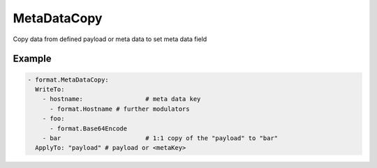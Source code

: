 .. Autogenerated by Gollum RST generator (docs/generator/*.go)

MetaDataCopy
============

Copy data from defined payload or meta data to set meta data field




Example
-------

.. code-block:: yaml

	- format.MetaDataCopy:
	  WriteTo:
	    - hostname: 		# meta data key
	      - format.Hostname	# further modulators
	    - foo:
	      - format.Base64Encode
	    - bar 			# 1:1 copy of the "payload" to "bar"
	  ApplyTo: "payload" # payload or <metaKey>
	


